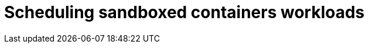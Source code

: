 //Module included in the following assemblies:
//
// * sandboxed_containers/deploying_sandboxed_containers.adoc

[id="sandboxed-containers-scheduling-workloads_{context}"]

= Scheduling sandboxed containers workloads
